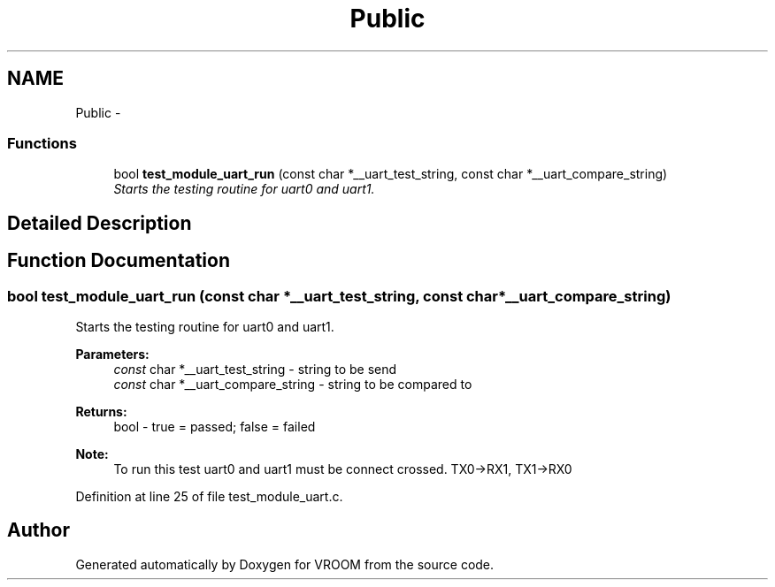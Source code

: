 .TH "Public" 3 "Tue Dec 2 2014" "Version v0.01" "VROOM" \" -*- nroff -*-
.ad l
.nh
.SH NAME
Public \- 
.SS "Functions"

.in +1c
.ti -1c
.RI "bool \fBtest_module_uart_run\fP (const char *__uart_test_string, const char *__uart_compare_string)"
.br
.RI "\fIStarts the testing routine for uart0 and uart1\&. \fP"
.in -1c
.SH "Detailed Description"
.PP 

.SH "Function Documentation"
.PP 
.SS "bool test_module_uart_run (const char *__uart_test_string, const char *__uart_compare_string)"

.PP
Starts the testing routine for uart0 and uart1\&. 
.PP
\fBParameters:\fP
.RS 4
\fIconst\fP char *__uart_test_string - string to be send 
.br
\fIconst\fP char *__uart_compare_string - string to be compared to
.RE
.PP
\fBReturns:\fP
.RS 4
bool - true = passed; false = failed 
.RE
.PP
\fBNote:\fP
.RS 4
To run this test uart0 and uart1 must be connect crossed\&. TX0->RX1, TX1->RX0 
.RE
.PP

.PP
Definition at line 25 of file test_module_uart\&.c\&.
.SH "Author"
.PP 
Generated automatically by Doxygen for VROOM from the source code\&.
